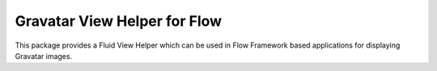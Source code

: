 Gravatar View Helper for Flow
-----------------------------

This package provides a Fluid View Helper which can be used in Flow Framework based applications for displaying
Gravatar images.

